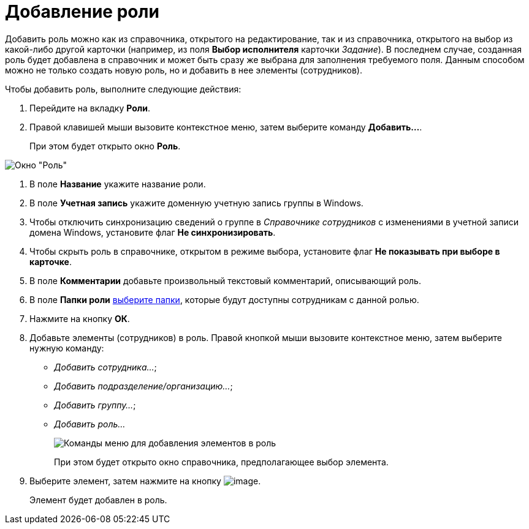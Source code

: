 = Добавление роли

Добавить роль можно как из справочника, открытого на редактирование, так и из справочника, открытого на выбор из какой-либо другой карточки (например, из поля *Выбор исполнителя* карточки _Задание_). В последнем случае, созданная роль будет добавлена в справочник и может быть сразу же выбрана для заполнения требуемого поля. Данным способом можно не только создать новую роль, но и добавить в нее элементы (сотрудников).

Чтобы добавить роль, выполните следующие действия:

. Перейдите на вкладку *Роли*.
. Правой клавишей мыши вызовите контекстное меню, затем выберите команду *Добавить...*.
+
При этом будет открыто окно *Роль*.

image::staff_Role.png[Окно "Роль"]
. В поле *Название* укажите название роли.
. В поле *Учетная запись* укажите доменную учетную запись группы в Windows.
. Чтобы отключить синхронизацию сведений о группе в _Справочнике сотрудников_ с изменениями в учетной записи домена Windows, установите флаг *Не синхронизировать*.
. Чтобы скрыть роль в справочнике, открытом в режиме выбора, установите флаг *Не показывать при выборе в карточке*.
. В поле *Комментарии* добавьте произвольный текстовый комментарий, описывающий роль.
. В поле *Папки роли* xref:staff_Role_folder_select.adoc[выберите папки], которые будут доступны сотрудникам с данной ролью.
. Нажмите на кнопку *ОК*.
. Добавьте элементы (сотрудников) в роль. Правой кнопкой мыши вызовите контекстное меню, затем выберите нужную команду:
* _Добавить сотрудника..._;
* _Добавить подразделение/организацию..._;
* _Добавить группу..._;
* _Добавить роль..._
+
image::staff_Role_add_open_directory.png[Команды меню для добавления элементов в роль]
+
При этом будет открыто окно справочника, предполагающее выбор элемента.
. Выберите элемент, затем нажмите на кнопку image:buttons/staff_Check.png[image].
+
Элемент будет добавлен в роль.
